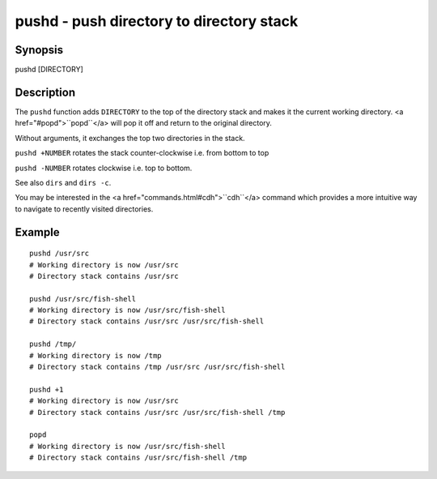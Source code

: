 pushd - push directory to directory stack
=========================================

Synopsis
--------

pushd [DIRECTORY]


Description
-----------

The ``pushd`` function adds ``DIRECTORY`` to the top of the directory stack and makes it the current working directory. <a href="#popd">``popd``</a> will pop it off and return to the original directory.

Without arguments, it exchanges the top two directories in the stack.

``pushd +NUMBER`` rotates the stack counter-clockwise i.e. from bottom to top

``pushd -NUMBER`` rotates clockwise i.e. top to bottom.

See also ``dirs`` and ``dirs -c``.

You may be interested in the <a href="commands.html#cdh">``cdh``</a> command which provides a more intuitive way to navigate to recently visited directories.

Example
-------



::

    pushd /usr/src
    # Working directory is now /usr/src
    # Directory stack contains /usr/src
    
    pushd /usr/src/fish-shell
    # Working directory is now /usr/src/fish-shell
    # Directory stack contains /usr/src /usr/src/fish-shell
    
    pushd /tmp/
    # Working directory is now /tmp
    # Directory stack contains /tmp /usr/src /usr/src/fish-shell
    
    pushd +1
    # Working directory is now /usr/src
    # Directory stack contains /usr/src /usr/src/fish-shell /tmp
    
    popd
    # Working directory is now /usr/src/fish-shell
    # Directory stack contains /usr/src/fish-shell /tmp

